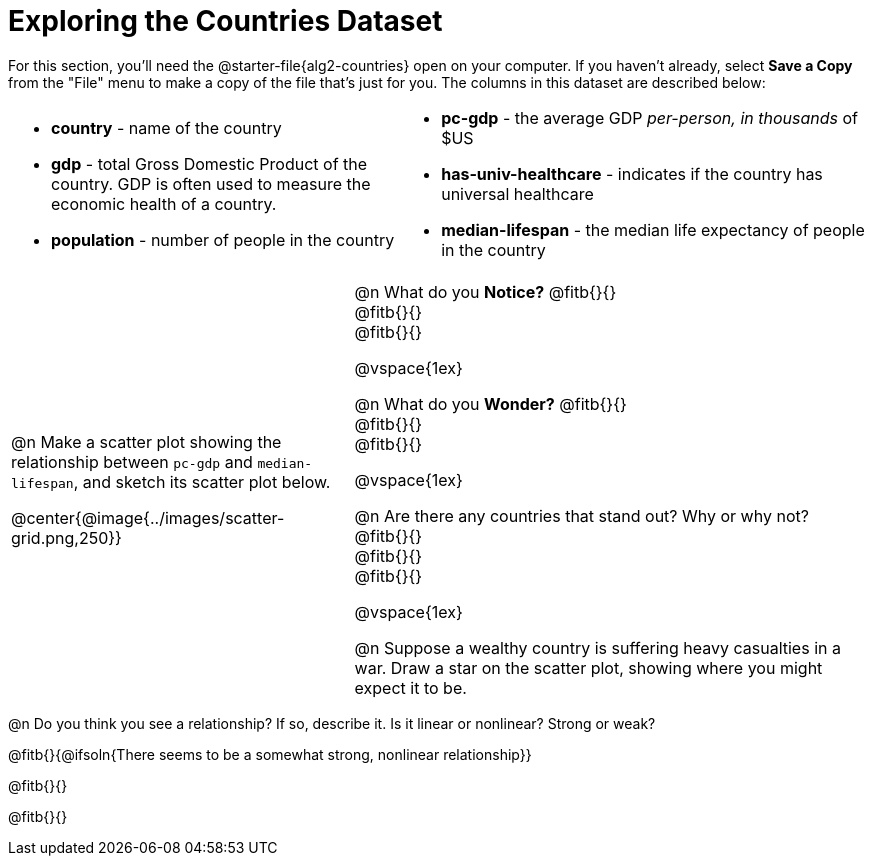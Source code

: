 = Exploring the Countries Dataset

++++
<style>
/* Make autonums inside tables look consistent with those outside */
td .autonum::after { content: ')' !important; }
</style>
++++

[.linkInstructions]
For this section, you'll need the  @starter-file{alg2-countries} open on your computer. If you haven't already, select *Save a Copy* from the "File" menu to make a copy of the file that's just for you. The columns in this dataset are described below:

[cols="5a,6a", grid=none, frame=none, stripes=none]
|===
|
- *country* - name of the country
- *gdp* - total Gross Domestic Product of the country. GDP is often used to measure the economic health of a country.
- *population* - number of people in the country

|
- *pc-gdp* - the average GDP _per-person, in thousands_ of $US
- *has-univ-healthcare* - indicates if the country has universal healthcare
- *median-lifespan* - the median life expectancy of people in the country
|===

[cols=".^14,.^21", frame=none, stripes=none]
|===
| @n Make a scatter plot showing the relationship between `pc-gdp` and `median-lifespan`, and sketch its scatter plot below.

@center{@image{../images/scatter-grid.png,250}}

|


@n What do you *Notice?* @fitb{}{} +
@fitb{}{} +
@fitb{}{}

@vspace{1ex}

@n What do you *Wonder?* @fitb{}{} +
@fitb{}{} +
@fitb{}{}

@vspace{1ex}

@n Are there any countries that stand out? Why or why not? @fitb{}{} +
@fitb{}{} +
@fitb{}{}

@vspace{1ex}

@n Suppose a wealthy country is suffering heavy casualties in a war. Draw a star on the scatter plot, showing where you might expect it to be.

|===

@n Do you think you see a relationship? If so, describe it. Is it linear or nonlinear? Strong or weak?

@fitb{}{@ifsoln{There seems to be a somewhat strong, nonlinear relationship}}

@fitb{}{}

@fitb{}{}  
